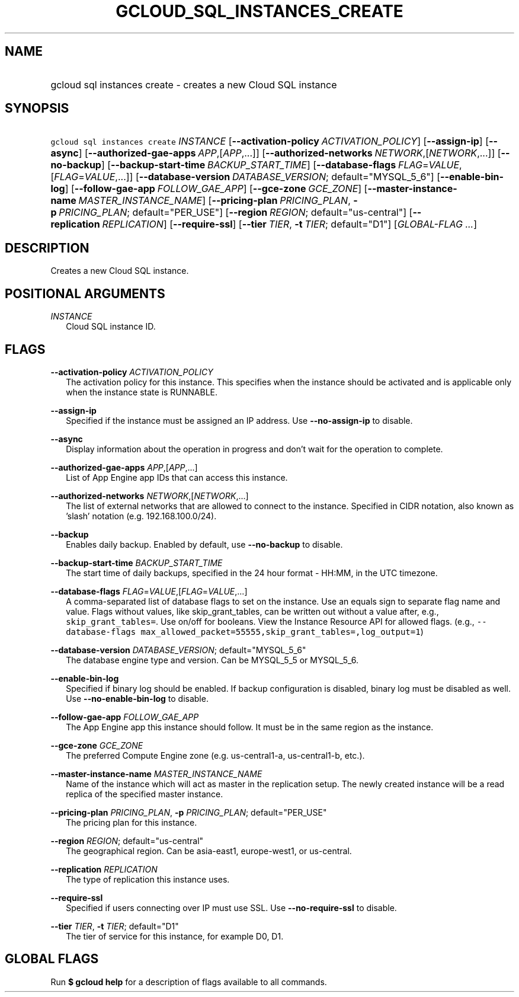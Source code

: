 
.TH "GCLOUD_SQL_INSTANCES_CREATE" 1



.SH "NAME"
.HP
gcloud sql instances create \- creates a new Cloud SQL instance



.SH "SYNOPSIS"
.HP
\f5gcloud sql instances create\fR \fIINSTANCE\fR [\fB\-\-activation\-policy\fR\ \fIACTIVATION_POLICY\fR] [\fB\-\-assign\-ip\fR] [\fB\-\-async\fR] [\fB\-\-authorized\-gae\-apps\fR\ \fIAPP\fR,[\fIAPP\fR,...]] [\fB\-\-authorized\-networks\fR\ \fINETWORK\fR,[\fINETWORK\fR,...]] [\fB\-\-no\-backup\fR] [\fB\-\-backup\-start\-time\fR\ \fIBACKUP_START_TIME\fR] [\fB\-\-database\-flags\fR\ \fIFLAG\fR=\fIVALUE\fR,[\fIFLAG\fR=\fIVALUE\fR,...]] [\fB\-\-database\-version\fR\ \fIDATABASE_VERSION\fR;\ default="MYSQL_5_6"] [\fB\-\-enable\-bin\-log\fR] [\fB\-\-follow\-gae\-app\fR\ \fIFOLLOW_GAE_APP\fR] [\fB\-\-gce\-zone\fR\ \fIGCE_ZONE\fR] [\fB\-\-master\-instance\-name\fR\ \fIMASTER_INSTANCE_NAME\fR] [\fB\-\-pricing\-plan\fR\ \fIPRICING_PLAN\fR,\ \fB\-p\fR\ \fIPRICING_PLAN\fR;\ default="PER_USE"] [\fB\-\-region\fR\ \fIREGION\fR;\ default="us\-central"] [\fB\-\-replication\fR\ \fIREPLICATION\fR] [\fB\-\-require\-ssl\fR] [\fB\-\-tier\fR\ \fITIER\fR,\ \fB\-t\fR\ \fITIER\fR;\ default="D1"] [\fIGLOBAL\-FLAG\ ...\fR]


.SH "DESCRIPTION"

Creates a new Cloud SQL instance.



.SH "POSITIONAL ARGUMENTS"

\fIINSTANCE\fR
.RS 2m
Cloud SQL instance ID.


.RE

.SH "FLAGS"

\fB\-\-activation\-policy\fR \fIACTIVATION_POLICY\fR
.RS 2m
The activation policy for this instance. This specifies when the instance should
be activated and is applicable only when the instance state is RUNNABLE.

.RE
\fB\-\-assign\-ip\fR
.RS 2m
Specified if the instance must be assigned an IP address. Use
\fB\-\-no\-assign\-ip\fR to disable.

.RE
\fB\-\-async\fR
.RS 2m
Display information about the operation in progress and don't wait for the
operation to complete.

.RE
\fB\-\-authorized\-gae\-apps\fR \fIAPP\fR,[\fIAPP\fR,...]
.RS 2m
List of App Engine app IDs that can access this instance.

.RE
\fB\-\-authorized\-networks\fR \fINETWORK\fR,[\fINETWORK\fR,...]
.RS 2m
The list of external networks that are allowed to connect to the instance.
Specified in CIDR notation, also known as 'slash' notation (e.g.
192.168.100.0/24).

.RE
\fB\-\-backup\fR
.RS 2m
Enables daily backup. Enabled by default, use \fB\-\-no\-backup\fR to disable.

.RE
\fB\-\-backup\-start\-time\fR \fIBACKUP_START_TIME\fR
.RS 2m
The start time of daily backups, specified in the 24 hour format \- HH:MM, in
the UTC timezone.

.RE
\fB\-\-database\-flags\fR \fIFLAG\fR=\fIVALUE\fR,[\fIFLAG\fR=\fIVALUE\fR,...]
.RS 2m
A comma\-separated list of database flags to set on the instance. Use an equals
sign to separate flag name and value. Flags without values, like
skip_grant_tables, can be written out without a value after, e.g.,
\f5skip_grant_tables=\fR. Use on/off for booleans. View the Instance Resource
API for allowed flags. (e.g., \f5\-\-database\-flags
max_allowed_packet=55555,skip_grant_tables=,log_output=1\fR)

.RE
\fB\-\-database\-version\fR \fIDATABASE_VERSION\fR; default="MYSQL_5_6"
.RS 2m
The database engine type and version. Can be MYSQL_5_5 or MYSQL_5_6.

.RE
\fB\-\-enable\-bin\-log\fR
.RS 2m
Specified if binary log should be enabled. If backup configuration is disabled,
binary log must be disabled as well. Use \fB\-\-no\-enable\-bin\-log\fR to
disable.

.RE
\fB\-\-follow\-gae\-app\fR \fIFOLLOW_GAE_APP\fR
.RS 2m
The App Engine app this instance should follow. It must be in the same region as
the instance.

.RE
\fB\-\-gce\-zone\fR \fIGCE_ZONE\fR
.RS 2m
The preferred Compute Engine zone (e.g. us\-central1\-a, us\-central1\-b, etc.).

.RE
\fB\-\-master\-instance\-name\fR \fIMASTER_INSTANCE_NAME\fR
.RS 2m
Name of the instance which will act as master in the replication setup. The
newly created instance will be a read replica of the specified master instance.

.RE
\fB\-\-pricing\-plan\fR \fIPRICING_PLAN\fR, \fB\-p\fR \fIPRICING_PLAN\fR; default="PER_USE"
.RS 2m
The pricing plan for this instance.

.RE
\fB\-\-region\fR \fIREGION\fR; default="us\-central"
.RS 2m
The geographical region. Can be asia\-east1, europe\-west1, or us\-central.

.RE
\fB\-\-replication\fR \fIREPLICATION\fR
.RS 2m
The type of replication this instance uses.

.RE
\fB\-\-require\-ssl\fR
.RS 2m
Specified if users connecting over IP must use SSL. Use
\fB\-\-no\-require\-ssl\fR to disable.

.RE
\fB\-\-tier\fR \fITIER\fR, \fB\-t\fR \fITIER\fR; default="D1"
.RS 2m
The tier of service for this instance, for example D0, D1.


.RE

.SH "GLOBAL FLAGS"

Run \fB$ gcloud help\fR for a description of flags available to all commands.
